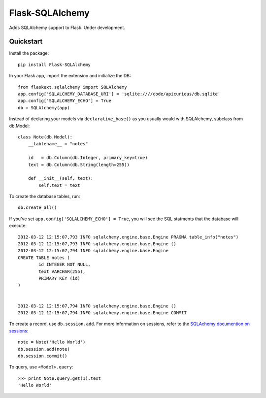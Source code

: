 ================
Flask-SQLAlchemy
================

Adds SQLAlchemy support to Flask.  Under development.

Quickstart
==========

Install the package::

    pip install Flask-SQLAlchemy

In your Flask app, import the extension and initialize the DB::

    from flaskext.sqlalchemy import SQLAlchemy
    app.config['SQLALCHEMY_DATABASE_URI'] = 'sqlite:////code/apicurious/db.sqlite'
    app.config['SQLALCHEMY_ECHO'] = True
    db = SQLAlchemy(app)

Instead of declaring your models via ``declarative_base()`` as you usually
would with SQLAlchemy, subclass from db.Model::

    class Note(db.Model):
        __tablename__ = "notes"

        id   = db.Column(db.Integer, primary_key=true)
        text = db.Column(db.String(length=255))

        def __init__(self, text):
            self.text = text

To create the database tables, run::

    db.create_all()

If you've set ``app.config['SQLALCHEMY_ECHO'] = True``, you will see the SQL
statments that the database will execute::

    2012-03-12 12:15:07,793 INFO sqlalchemy.engine.base.Engine PRAGMA table_info("notes")
    2012-03-12 12:15:07,793 INFO sqlalchemy.engine.base.Engine ()
    2012-03-12 12:15:07,794 INFO sqlalchemy.engine.base.Engine 
    CREATE TABLE notes (
            id INTEGER NOT NULL, 
            text VARCHAR(255), 
            PRIMARY KEY (id)
    )


    2012-03-12 12:15:07,794 INFO sqlalchemy.engine.base.Engine ()
    2012-03-12 12:15:07,794 INFO sqlalchemy.engine.base.Engine COMMIT

To create a record, use ``db.session.add``. For more information on sessions,
refer to the `SQLAchemy documention on sessions
<http://docs.sqlalchemy.org/en/latest/orm/session.html>`_::

    note = Note('Hello World')
    db.session.add(note)
    db.session.commit()

To query, use ``<Model>.query``::

    >>> print Note.query.get(1).text
    'Hello World'


